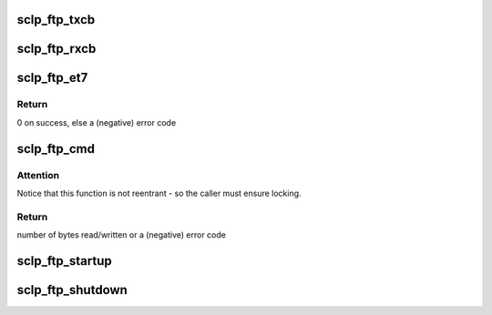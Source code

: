 .. -*- coding: utf-8; mode: rst -*-
.. src-file: drivers/s390/char/sclp_ftp.c

.. _`sclp_ftp_txcb`:

sclp_ftp_txcb
=============

.. c:function:: void sclp_ftp_txcb(struct sclp_req *req, void *data)

    Diagnostic Test FTP services SCLP command callback

    :param struct sclp_req \*req:
        *undescribed*

    :param void \*data:
        *undescribed*

.. _`sclp_ftp_rxcb`:

sclp_ftp_rxcb
=============

.. c:function:: void sclp_ftp_rxcb(struct evbuf_header *evbuf)

    Diagnostic Test FTP services receiver event callback

    :param struct evbuf_header \*evbuf:
        *undescribed*

.. _`sclp_ftp_et7`:

sclp_ftp_et7
============

.. c:function:: int sclp_ftp_et7(const struct hmcdrv_ftp_cmdspec *ftp)

    start a Diagnostic Test FTP Service SCLP request

    :param const struct hmcdrv_ftp_cmdspec \*ftp:
        pointer to FTP descriptor

.. _`sclp_ftp_et7.return`:

Return
------

0 on success, else a (negative) error code

.. _`sclp_ftp_cmd`:

sclp_ftp_cmd
============

.. c:function:: ssize_t sclp_ftp_cmd(const struct hmcdrv_ftp_cmdspec *ftp, size_t *fsize)

    executes a HMC related SCLP Diagnose (ET7) FTP command

    :param const struct hmcdrv_ftp_cmdspec \*ftp:
        pointer to FTP command specification

    :param size_t \*fsize:
        return of file size (or NULL if undesirable)

.. _`sclp_ftp_cmd.attention`:

Attention
---------

Notice that this function is not reentrant - so the caller
must ensure locking.

.. _`sclp_ftp_cmd.return`:

Return
------

number of bytes read/written or a (negative) error code

.. _`sclp_ftp_startup`:

sclp_ftp_startup
================

.. c:function:: int sclp_ftp_startup( void)

    startup of FTP services, when running on LPAR

    :param  void:
        no arguments

.. _`sclp_ftp_shutdown`:

sclp_ftp_shutdown
=================

.. c:function:: void sclp_ftp_shutdown( void)

    shutdown of FTP services, when running on LPAR

    :param  void:
        no arguments

.. This file was automatic generated / don't edit.

